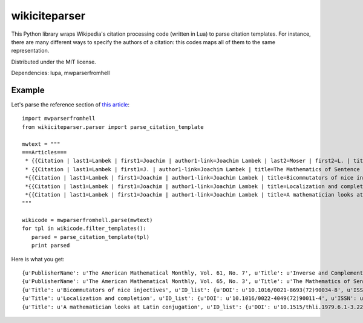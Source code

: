 wikiciteparser
==============

This Python library wraps Wikipedia's citation processing code (written
in Lua) to parse citation templates. For instance, there are many
different ways to specify the authors of a citation: this codes maps all
of them to the same representation.

Distributed under the MIT license.

Dependencies: lupa, mwparserfromhell

Example
-------

Let's parse the reference section of `this
article <https://en.wikipedia.org/wiki/Joachim_Lambek>`__::

    import mwparserfromhell
    from wikiciteparser.parser import parse_citation_template

    mwtext = """
    ===Articles===
     * {{Citation | last1=Lambek | first1=Joachim | author1-link=Joachim Lambek | last2=Moser | first2=L. | title=Inverse and Complementary Sequences of Natural Numbers| doi=10.2307/2308078 | mr=0062777  | journal=[[American Mathematical Monthly|The American Mathematical Monthly]] | issn=0002-9890 | volume=61 | issue=7 | pages=454–458 | year=1954 | jstor=2308078 | publisher=The American Mathematical Monthly, Vol. 61, No. 7}}
     * {{Citation | last1=Lambek | first1=J. | author1-link=Joachim Lambek | title=The Mathematics of Sentence Structure | year=1958 | journal=[[American Mathematical Monthly|The American Mathematical Monthly]] | issn=0002-9890 | volume=65 | pages=154–170 | doi=10.2307/2310058 | issue=3 | publisher=The American Mathematical Monthly, Vol. 65, No. 3 | jstor=1480361}}
     *{{Citation | last1=Lambek | first1=Joachim | author1-link=Joachim Lambek | title=Bicommutators of nice injectives | doi=10.1016/0021-8693(72)90034-8 | mr=0301052  | year=1972 | journal=Journal of Algebra | issn=0021-8693 | volume=21 | pages=60–73}}
     *{{Citation | last1=Lambek | first1=Joachim | author1-link=Joachim Lambek | title=Localization and completion | doi=10.1016/0022-4049(72)90011-4 | mr=0320047  | year=1972 | journal=Journal of Pure and Applied Algebra | issn=0022-4049 | volume=2 | pages=343–370 | issue=4}}
     *{{Citation | last1=Lambek | first1=Joachim | author1-link=Joachim Lambek | title=A mathematician looks at Latin conjugation | mr=589163  | year=1979 | journal=Theoretical Linguistics | issn=0301-4428 | volume=6 | issue=2 | pages=221–234 | doi=10.1515/thli.1979.6.1-3.221}}
    """

    wikicode = mwparserfromhell.parse(mwtext)
    for tpl in wikicode.filter_templates():
       parsed = parse_citation_template(tpl)
       print parsed

Here is what you get::

    {u'PublisherName': u'The American Mathematical Monthly, Vol. 61, No. 7', u'Title': u'Inverse and Complementary Sequences of Natural Numbers', u'ID_list': {u'DOI': u'10.2307/2308078', u'ISSN': u'0002-9890', u'MR': u'0062777', u'JSTOR': u'2308078'}, u'Periodical': u'The American Mathematical Monthly', u'Authors': [{u'link': u'Joachim Lambek', u'last': u'Lambek', u'first': u'Joachim'}, {u'last': u'Moser', u'first': u'L.'}], u'Date': u'1954', u'Pages': u'454-458'}
    {u'PublisherName': u'The American Mathematical Monthly, Vol. 65, No. 3', u'Title': u'The Mathematics of Sentence Structure', u'ID_list': {u'DOI': u'10.2307/2310058', u'ISSN': u'0002-9890', u'JSTOR': u'1480361'}, u'Periodical': u'The American Mathematical Monthly', u'Authors': [{u'link': u'Joachim Lambek', u'last': u'Lambek', u'first': u'J.'}], u'Date': u'1958', u'Pages': u'154-170'}
    {u'Title': u'Bicommutators of nice injectives', u'ID_list': {u'DOI': u'10.1016/0021-8693(72)90034-8', u'ISSN': u'0021-8693', u'MR': u'0301052'}, u'Periodical': u'Journal of Algebra', u'Authors': [{u'link': u'Joachim Lambek', u'last': u'Lambek', u'first': u'Joachim'}], u'Date': u'1972', u'Pages': u'60-73'}
    {u'Title': u'Localization and completion', u'ID_list': {u'DOI': u'10.1016/0022-4049(72)90011-4', u'ISSN': u'0022-4049', u'MR': u'0320047'}, u'Periodical': u'Journal of Pure and Applied Algebra', u'Authors': [{u'link': u'Joachim Lambek', u'last': u'Lambek', u'first': u'Joachim'}], u'Date': u'1972', u'Pages': u'343-370'}
    {u'Title': u'A mathematician looks at Latin conjugation', u'ID_list': {u'DOI': u'10.1515/thli.1979.6.1-3.221', u'ISSN': u'0301-4428', u'MR': u'589163'}, u'Periodical': u'Theoretical Linguistics', u'Authors': [{u'link': u'Joachim Lambek', u'last': u'Lambek', u'first': u'Joachim'}], u'Date': u'1979', u'Pages': u'221-234'}

